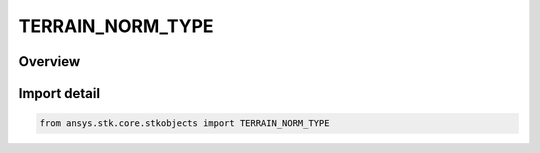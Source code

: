 TERRAIN_NORM_TYPE
=================

.. py:class:: TERRAIN_NORM_TYPE

   IntEnum


.. py:currentmodule:: ansys.stk.core.stkobjects

Overview
--------

Import detail
-------------

.. code-block:: python

    from ansys.stk.core.stkobjects import TERRAIN_NORM_TYPE


